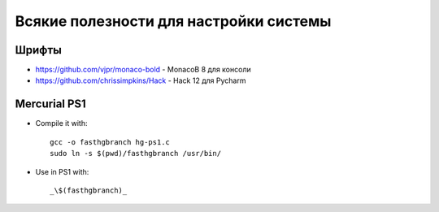 Всякие полезности для настройки системы
=======================================

Шрифты
------

*    https://github.com/vjpr/monaco-bold - MonacoB 8 для консоли
*    https://github.com/chrissimpkins/Hack - Hack 12 для Pycharm 


Mercurial PS1
-------------

* Compile it with::

    gcc -o fasthgbranch hg-ps1.c
    sudo ln -s $(pwd)/fasthgbranch /usr/bin/

* Use in PS1 with::

	_\$(fasthgbranch)_

